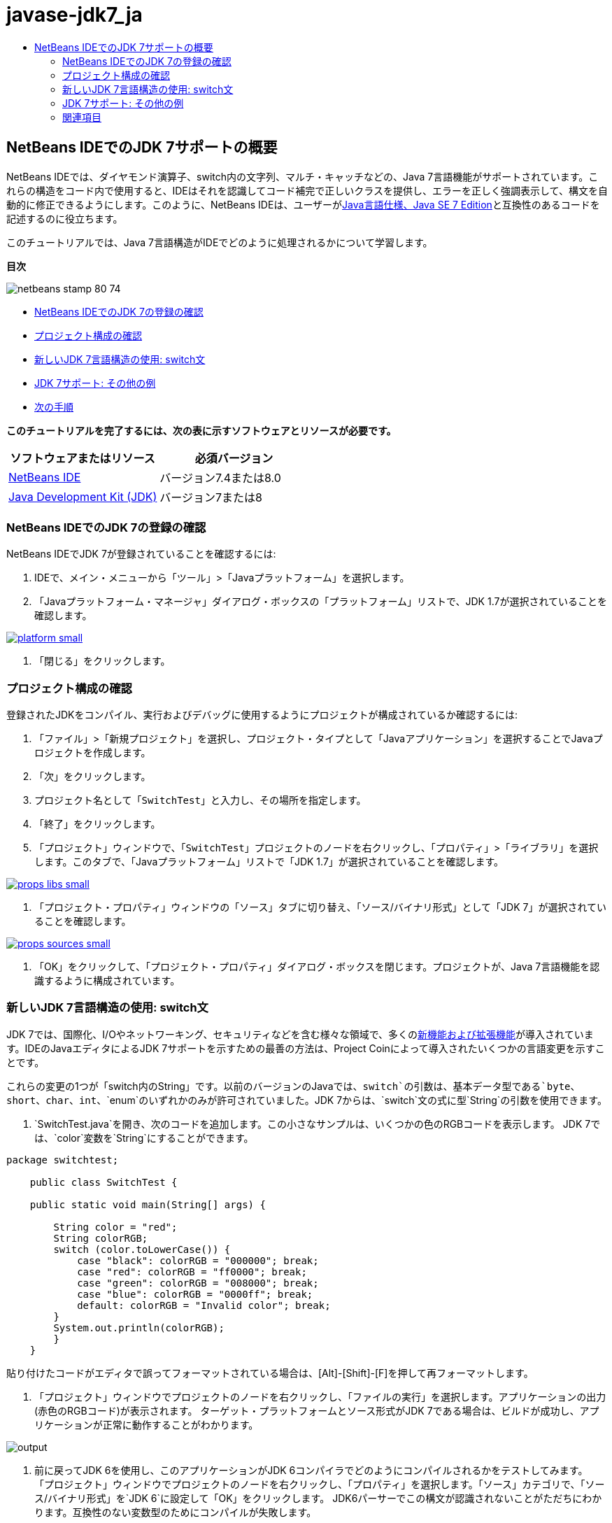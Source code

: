 // 
//     Licensed to the Apache Software Foundation (ASF) under one
//     or more contributor license agreements.  See the NOTICE file
//     distributed with this work for additional information
//     regarding copyright ownership.  The ASF licenses this file
//     to you under the Apache License, Version 2.0 (the
//     "License"); you may not use this file except in compliance
//     with the License.  You may obtain a copy of the License at
// 
//       http://www.apache.org/licenses/LICENSE-2.0
// 
//     Unless required by applicable law or agreed to in writing,
//     software distributed under the License is distributed on an
//     "AS IS" BASIS, WITHOUT WARRANTIES OR CONDITIONS OF ANY
//     KIND, either express or implied.  See the License for the
//     specific language governing permissions and limitations
//     under the License.
//

= javase-jdk7_ja
:jbake-type: page
:jbake-tags: old-site, needs-review
:jbake-status: published
:keywords: Apache NetBeans  javase-jdk7_ja
:description: Apache NetBeans  javase-jdk7_ja
:toc: left
:toc-title:

== NetBeans IDEでのJDK 7サポートの概要

NetBeans IDEでは、ダイヤモンド演算子、switch内の文字列、マルチ・キャッチなどの、Java 7言語機能がサポートされています。これらの構造をコード内で使用すると、IDEはそれを認識してコード補完で正しいクラスを提供し、エラーを正しく強調表示して、構文を自動的に修正できるようにします。このように、NetBeans IDEは、ユーザーがlink:http://docs.oracle.com/javase/specs/jls/se7/html/index.html[Java言語仕様、Java SE 7 Edition]と互換性のあるコードを記述するのに役立ちます。

このチュートリアルでは、Java 7言語構造がIDEでどのように処理されるかについて学習します。

*目次*

image:netbeans-stamp-80-74.png[title="このページの内容は、NetBeans IDE 7.4および8.0に適用されます"]

* link:#platform[NetBeans IDEでのJDK 7の登録の確認]
* link:#project[プロジェクト構成の確認]
* link:#switch[新しいJDK 7言語構造の使用: switch文]
* link:#more[JDK 7サポート: その他の例]
* link:#see[次の手順]

*このチュートリアルを完了するには、次の表に示すソフトウェアとリソースが必要です。*

|===
|ソフトウェアまたはリソース |必須バージョン 

|link:https://netbeans.org/downloads/index.html[NetBeans IDE] |バージョン7.4または8.0 

|link:http://www.oracle.com/technetwork/java/javase/downloads/index.html[Java Development Kit (JDK)] |バージョン7または8 
|===

=== NetBeans IDEでのJDK 7の登録の確認

NetBeans IDEでJDK 7が登録されていることを確認するには:

1. IDEで、メイン・メニューから「ツール」>「Javaプラットフォーム」を選択します。
2. 「Javaプラットフォーム・マネージャ」ダイアログ・ボックスの「プラットフォーム」リストで、JDK 1.7が選択されていることを確認します。

link:platform.png[image:platform-small.png[]]

3. 「閉じる」をクリックします。

=== プロジェクト構成の確認

登録されたJDKをコンパイル、実行およびデバッグに使用するようにプロジェクトが構成されているか確認するには:

1. 「ファイル」>「新規プロジェクト」を選択し、プロジェクト・タイプとして「Javaアプリケーション」を選択することでJavaプロジェクトを作成します。
2. 「次」をクリックします。
3. プロジェクト名として「`SwitchTest`」と入力し、その場所を指定します。
4. 「終了」をクリックします。
5. 「プロジェクト」ウィンドウで、「`SwitchTest`」プロジェクトのノードを右クリックし、「プロパティ」>「ライブラリ」を選択します。このタブで、「Javaプラットフォーム」リストで「JDK 1.7」が選択されていることを確認します。

link:props-libs.png[image:props-libs-small.png[]]

6. 「プロジェクト・プロパティ」ウィンドウの「ソース」タブに切り替え、「ソース/バイナリ形式」として「JDK 7」が選択されていることを確認します。

link:props-sources.png[image:props-sources-small.png[]]

7. 「OK」をクリックして、「プロジェクト・プロパティ」ダイアログ・ボックスを閉じます。プロジェクトが、Java 7言語機能を認識するように構成されています。

=== 新しいJDK 7言語構造の使用: switch文

JDK 7では、国際化、I/Oやネットワーキング、セキュリティなどを含む様々な領域で、多くのlink:http://openjdk.java.net/projects/jdk7/features/[新機能および拡張機能]が導入されています。IDEのJavaエディタによるJDK 7サポートを示すための最善の方法は、Project Coinによって導入されたいくつかの言語変更を示すことです。

これらの変更の1つが「switch内のString」です。以前のバージョンのJavaでは、`switch`の引数は、基本データ型である`byte`、`short`、`char`、`int`、`enum`のいずれかのみが許可されていました。JDK 7からは、`switch`文の式に型`String`の引数を使用できます。

1. `SwitchTest.java`を開き、次のコードを追加します。この小さなサンプルは、いくつかの色のRGBコードを表示します。
JDK 7では、`color`変数を`String`にすることができます。
[source,java]
----

package switchtest;

    public class SwitchTest {

    public static void main(String[] args) {

        String color = "red";
        String colorRGB;
        switch (color.toLowerCase()) {
            case "black": colorRGB = "000000"; break;
            case "red": colorRGB = "ff0000"; break;
            case "green": colorRGB = "008000"; break;
            case "blue": colorRGB = "0000ff"; break;
            default: colorRGB = "Invalid color"; break;
        }
        System.out.println(colorRGB);
        }
    }

----

貼り付けたコードがエディタで誤ってフォーマットされている場合は、[Alt]-[Shift]-[F]を押して再フォーマットします。

2. 「プロジェクト」ウィンドウでプロジェクトのノードを右クリックし、「ファイルの実行」を選択します。アプリケーションの出力(赤色のRGBコード)が表示されます。
ターゲット・プラットフォームとソース形式がJDK 7である場合は、ビルドが成功し、アプリケーションが正常に動作することがわかります。

image:output.png[]

3. 前に戻ってJDK 6を使用し、このアプリケーションがJDK 6コンパイラでどのようにコンパイルされるかをテストしてみます。
「プロジェクト」ウィンドウでプロジェクトのノードを右クリックし、「プロパティ」を選択します。「ソース」カテゴリで、「ソース/バイナリ形式」を`JDK 6`に設定して「OK」をクリックします。
JDK6パーサーでこの構文が認識されないことがただちにわかります。互換性のない変数型のためにコンパイルが失敗します。

link:error.png[image:error-small.png[]]

4. ここで、次のように、`switch`のかわりに`if-then-else`文を使用してコードを書き換えてみます。
[source,java]
----

package switchtest;

    public class SwitchTest {

    public static void main(String[] args) {

        String color = "red";
        String colorRGB;
        if (color.equals("black")) {
            colorRGB = "000000";
        } else if (color.equals("red")) {
            colorRGB = "ff0000";
        } else if (color.equals("green")) {
            colorRGB = "008000";
        } else if (color.equals("blue")) { 
            colorRGB = "0000ff";
        } else {
            colorRGB = "Invalid color";
        }
        System.out.println(colorRGB);
        }
    }

----
JDK 7がソース/バイナリ形式であるため、次の図に示すように、IDEはこのようなケースを認識し、この文を`switch`文に変換するよう提案します。

link:convert.png[image:convert-small.png[]]

このヒントをクリックすると、`if-then-else`構造が、先のコードとまったく同じ`switch`に自動的に変換されます。

=== JDK 7サポート: その他の例

IDEのJavaエディタがコードをどのように認識し、JDK 7言語仕様に準拠するようにどのように自動的に修正するかを示すために、ここでは、言語の主な機能強化がすべて含まれたダミーのコード・スニペットを使用します。

このダミーのコード・スニペットを調べ、エディタのヒントを適用すると、次を行う方法の例がわかります。

* 型を明示的に指定しなくてもJavaコンパイラが汎用インスタンスの型を推論できる場合は、自動的な型推論を利用します。型推論のケースにフラグを付けるために、いわゆる_ダイヤモンド演算子_が使用されます。
* 複数の種類の例外に対して1つの`catch`ブロックを使用できる場合は、機能強化された例外処理、つまり_マルチ・キャッチ_を使用します。
* 自動リソース管理機能によって導入された、リソース・クロージャ文の新しい構文を使用します。

1. 同じ`SwitchTest.java`ファイル内の前のアプリケーション・コードを次のコードに置き換えます。
[source,java]
----

package switchtest;


import java.io.FileInputStream;
import java.lang.reflect.Method;
import java.io.IOException;
import java.lang.reflect.InvocationTargetException;
import java.util.ArrayList;
import java.util.HashMap;
import java.util.List;

public class SwitchTest {

    public void test() throws IOException {
        List<String> list = new ArrayList<String>();
        HashMap<String, Integer> map = new HashMap<String, Integer>();
        HashMap<String, Integer> map2 = new HashMap<String, Integer>();
        String a = "ehlo";

        try {
            Method m = Object.class.getMethod("toString");
            m.invoke(this);
        } catch(NoSuchMethodException e) {
            e.printStackTrace();
        } catch(InvocationTargetException e) {
            e.printStackTrace();
        } catch(IllegalAccessException e) {
            e.printStackTrace();
        }

        FileInputStream in = null;
        try {
            in = new FileInputStream("foo.txt");

            int k;
            while ((k = in.read()) != -1) {
                System.out.write(k);
            }
        } finally {
            if (in != null) {
                in.close();
            }
        }
    }
}
 
----
2. このチュートリアルの上に示すように、コードをJDK 7仕様向けに最適化する方法を示す複数のヒントがIDEに表示されます。単純に各ヒントをクリックし、提案されたアクションを選択します。
3. 最終的に、すべての提案を受け入れると、次に示すJDK 7と互換性のあるコードが得られるはずです。

link:converted.png[image:converted-small.png[]]

link:/about/contact_form.html?to=3&subject=Feedback: Overview of JDK 7 Support in NetBeans IDE[このチュートリアルに関するご意見をお寄せください]


=== 関連項目

JDK 7とNetBeans IDEの詳細は、次のドキュメントを参照してください。

* _NetBeans IDEによるアプリケーションの開発_のlink:http://www.oracle.com/pls/topic/lookup?ctx=nb7400&id=NBDAG465[ターゲットJDKの設定]
* link:http://download.oracle.com/javase/tutorial/essential/io/fileio.html[Javaチュートリアル: ファイル入出力] - 入出力におけるJDK 7の変更の多数の例を含む、Javaチュートリアル内の項。
* link:http://download.oracle.com/javase/tutorial/essential/concurrency/forkjoin.html[Javaチュートリアル: forkとjoin] - JDK7での新しいfork/joinフレームワークの説明。

NetBeans IDEでのJavaアプリケーションの開発の詳細は、次を参照してください。

* link:javase-intro.html[一般的なJavaアプリケーション開発]
* link:../../trails/java-se.html[一般的なJava開発の学習]
* _NetBeans IDEによるアプリケーションの開発_のlink:http://www.oracle.com/pls/topic/lookup?ctx=nb8000&id=NBDAG366[Javaプロジェクトの作成]

NOTE: This document was automatically converted to the AsciiDoc format on 2018-03-13, and needs to be reviewed.
